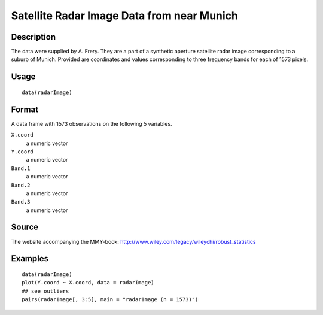 +--------------------------------------+--------------------------------------+
| radarImage                           |
| R Documentation                      |
+--------------------------------------+--------------------------------------+

Satellite Radar Image Data from near Munich
-------------------------------------------

Description
~~~~~~~~~~~

The data were supplied by A. Frery. They are a part of a synthetic
aperture satellite radar image corresponding to a suburb of Munich.
Provided are coordinates and values corresponding to three frequency
bands for each of 1573 pixels.

Usage
~~~~~

::

    data(radarImage)

Format
~~~~~~

A data frame with 1573 observations on the following 5 variables.

``X.coord``
    a numeric vector

``Y.coord``
    a numeric vector

``Band.1``
    a numeric vector

``Band.2``
    a numeric vector

``Band.3``
    a numeric vector

Source
~~~~~~

The website accompanying the MMY-book:
http://www.wiley.com/legacy/wileychi/robust_statistics

Examples
~~~~~~~~

::

    data(radarImage)
    plot(Y.coord ~ X.coord, data = radarImage)
    ## see outliers
    pairs(radarImage[, 3:5], main = "radarImage (n = 1573)")

